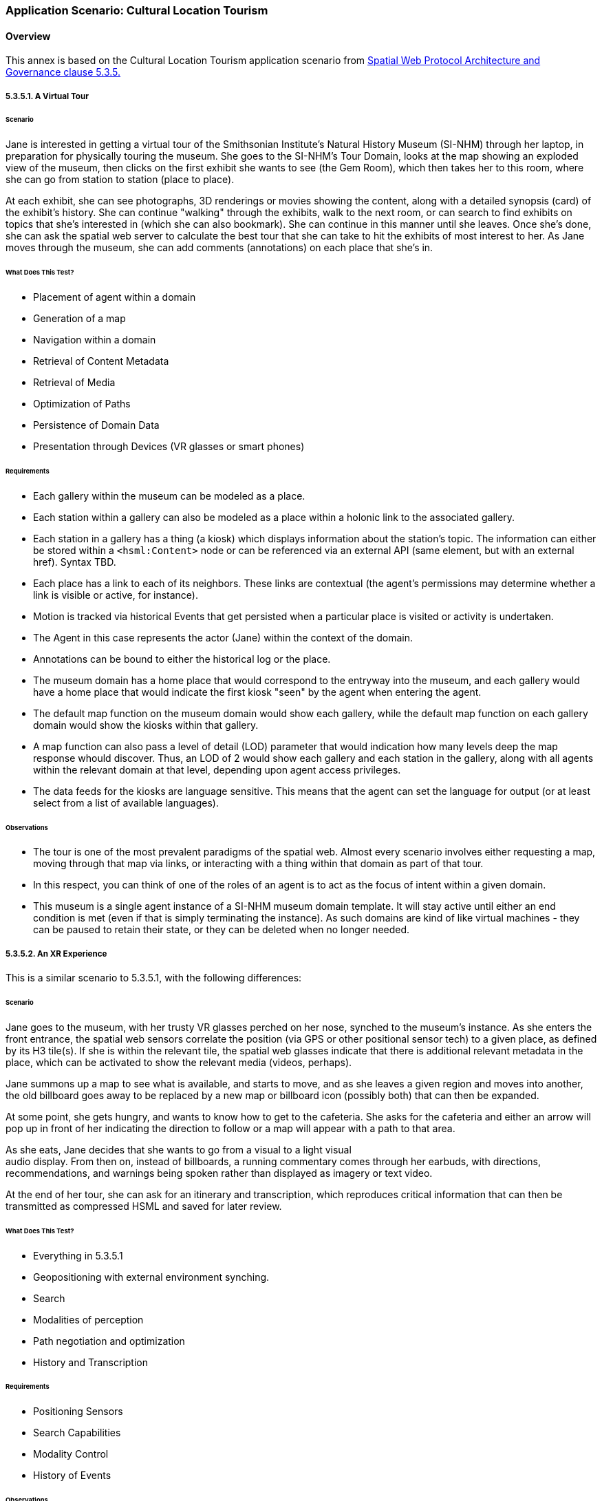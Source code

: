 [[annex-application-scenario-tourist]]
=== Application Scenario: Cultural Location Tourism

==== Overview

This annex is based on the Cultural Location Tourism application scenario from <<IEEE_2874_2025, Spatial Web Protocol Architecture and Governance clause 5.3.5.>>

===== 5.3.5.1. A Virtual Tour

====== Scenario

Jane is interested in getting a virtual tour of the Smithsonian Institute's
Natural History Museum (SI-NHM) through her laptop, in preparation for
physically touring the museum. She goes to the SI-NHM's Tour Domain, looks at
the map showing an exploded view of the museum, then clicks on the first exhibit
she wants to see (the Gem Room), which then takes her to this room, where she
can go from station to station (place to place).

At each exhibit, she can see photographs, 3D renderings or movies showing the
content, along with a detailed synopsis (card) of the exhibit's history. She can
continue "walking" through the exhibits, walk to the next room, or can search to
find exhibits on topics that she's interested in (which she can also bookmark).
She can continue in this manner until she leaves. Once she's done, she can ask
the spatial web server to calculate the best tour that she can take to hit the
exhibits of most interest to her. As Jane moves through the museum, she can add
comments (annotations) on each place that she's in.

====== What Does This Test?

* Placement of agent within a domain
* Generation of a map
* Navigation within a domain
* Retrieval of Content Metadata
* Retrieval of Media
* Optimization of Paths
* Persistence of Domain Data
* Presentation through Devices (VR glasses or smart phones)

====== Requirements

* Each gallery within the museum can be modeled as a place.
* Each station within a gallery can also be modeled as a place within a holonic link to the associated gallery.
* Each station in a gallery has a thing (a kiosk) which displays information about the station's topic. The information can either be stored within a `<hsml:Content>` node or can be referenced via an external API (same element, but with an external href). Syntax TBD.
* Each place has a link to each of its neighbors. These links are contextual (the agent's permissions may determine whether a link is visible or active, for instance).
* Motion is tracked via historical Events that get persisted when a particular place is visited or activity is undertaken.
* The Agent in this case represents the actor (Jane) within the context of the domain.
* Annotations can be bound to either the historical log or the place.
* The museum domain has a home place that would correspond to the entryway into the museum, and each gallery would have a home place that would indicate the first kiosk "seen" by the agent when entering the agent.
* The default map function on the museum domain would show each gallery, while the default map function on each gallery domain would show the kiosks within that gallery.
* A map function can also pass a level of detail (LOD) parameter that would indication how many levels deep the map response whould discover. Thus, an LOD of 2 would show each gallery and each station in the gallery, along with all agents within the relevant domain at that level, depending upon agent access privileges.
* The data feeds for the kiosks are language sensitive. This means that the agent can set the language for output (or at least select from a list of available languages).

====== Observations

* The tour is one of the most prevalent paradigms of the spatial web. Almost every scenario involves either requesting a map, moving through that map via links, or interacting with a thing within that domain as part of that tour.
* In this respect, you can think of one of the roles of an agent is to act as the focus of intent within a given domain.
* This museum is a single agent instance of a SI-NHM museum domain template. It will stay active until either an end condition is met (even if that is simply terminating the instance). As such domains are kind of like virtual machines - they can be paused to retain their state, or they can be deleted when no longer needed.

===== 5.3.5.2. An XR Experience

This is a similar scenario to 5.3.5.1, with the following differences:

====== Scenario

Jane goes to the museum, with her trusty VR glasses perched on her nose, synched
to the museum's instance. As she enters the front entrance, the spatial web
sensors correlate the position (via GPS or other positional sensor tech) to a
given place, as defined by its H3 tile(s). If she is within the relevant tile,
the spatial web glasses indicate that there is additional relevant metadata in
the place, which can be activated to show the relevant media (videos, perhaps).

Jane summons up a map to see what is available, and starts to move, and as she
leaves a given region and moves into another, the old billboard goes away to be
replaced by a new map or billboard icon (possibly both) that can then be
expanded.

At some point, she gets hungry, and wants to know how to get to the cafeteria.
She asks for the cafeteria and either an arrow will pop up in front of her
indicating the direction to follow or a map will appear with a path to that
area.

As she eats, Jane decides that she wants to go from a visual to a light visual +
audio display. From then on, instead of billboards, a running commentary comes
through her earbuds, with directions, recommendations, and warnings being spoken
rather than displayed as imagery or text video.

At the end of her tour, she can ask for an itinerary and transcription, which
reproduces critical information that can then be transmitted as compressed HSML
and saved for later review.

====== What Does This Test?

* Everything in 5.3.5.1
* Geopositioning with external environment synching.
* Search
* Modalities of perception
* Path negotiation and optimization
* History and Transcription

====== Requirements

* Positioning Sensors
* Search Capabilities
* Modality Control
* History of Events

====== Observations

* Sensors within the client device can provide mapping to a spatial position, which can then be transformed into a tile position, correlating with a given place within the model. Note that if somehow the actor ends up outside of defined tiles, then an algorithm can be used to determine the closest place within the domain, which can be correlated to suggest directions.
* Search is a query against places, things and agents respectively that will suggest candidates that most closely match the query parameters. This will generally be displayed as a list, and can be filtered by type. Search is sensitive to agent permissions.
* Modality may be a function of the client or the node, but will typically work by transforming a map in RDF into some other form (an image, a diagram, audio, a movie, 3d environment, etc.) that can be consequently rendered by the client. The exact mechanism for performing this is TBD.
* As an agent moves through a domain, that agent creates a history correlated to the agent and the domain that can be persisted, then transformed into various forms, such as a transcript or summary. The exact mechanism for creating a history of events is still TBD.
* Note here the symmetry between actor (Jane) and her agent (Jane_Agent). Jane moves through the physical world, with sensors indicating a geospatial position. Jane_Agent moves through an abstract conceptual world from Place to Place, correlating with the physical to a certain degree. In effect, Jane_Agent is the digital twin of Jane within the domain of the museum.
* The terms ___billboard___, ___screen___, and ___kiosk___ are used to describe Things in the virtual world. A __billboard__ can be thought of as a read-only interface or display, and is usually fully visible when an agent moves within the Place where a billboard is resident. It can have any representation (it is not limited to being a billboard in the physical sense) but generally provides external information in various formats that the user has no immediate control over.
* A __screen__ is a ___billboard___ that specifically displays a dynamic ___map___ of another domain, where a __map__ is a representation (an image, 3d rendering, video, text description, RDF, etc.) of a domain. It could be visualized as a screen showing the projection taken by a camera of another area, a glass plane showing what's in the next gallery,an aural representation where the voices from somewhere else can be heard as if through a mic, a structured HSML representation of the domain, and so forth. The ___map___ is the representation of a domain, the ___screen___ is the presentation (or medium) of that representation in the current domain of the agent.
* Note also that a ___map___ is in effect the view as seen by a separate agent within a remote domain. The remote agent here is acting in the role of a camera. A __kiosk__ is a Thing that combines a ___screen___ with a control mechanism for that remote agent. For instance, an agent (a drone operator, for instance), uses another agent (the drone) in a different domain to "see" that remote domain from the perspective of the drone. The drone operator agent interacts with the remote drone agent via a virtual ___kiosk___.
* These agent chains are very common in most video games, particularly when dealing with IoT devices (especially cameras). A camera is a specialized form of ___sensor___, a device that creates a representation (___map___) from the perspective of a given agent or thing. Screens are ___linked___ to agents, and a screen can consequently target different agents to see different perspectives of the domain.

====== Maps and Screens

[source,mermaid]
----
---
config:
   layout: elk
---
flowchart TD
    remoteAgent -->|uses| sensor --> |to create| map --> |of| remoteDomain
    localAgent --> |uses| screen -->|to display| map
    screen -->|linked to| remoteAgent
    remoteDomain --> |as seen by| remoteAgent
----

===== 5.3.5.3. Multi-Agent XR

This builds on 5.3.5.2, with the following differences:

====== Scenario

Jane joins a tour group of other actors (with no distinction about whether those actors are human or AI based). They are led by a spatial web mediated tour guide, and each agent can ask questions of other agents or the tour guide.

The tour guide will periodically ask questions of the various tour members. If they answer the question correctly, they get a special token which they can accumulate. At the end of the tour, each agent can exchange tokens as discounts on the price of items in the gift shop.

This scenario is like 5.3.5.1 in that it is mediated over the spatial web client, rather than in person, but could be supported IRL as well.

====== What Does This Test?
* Registering Agents and forming Teams
* Direct Communication between agents
* Granting or Exchanging Certs
* Agent/Actor Interactions
* E-Commerce Fundamentals

====== Observations

* When a domain is created from a domain template, the domain goes through a provisioning phase.In this phase, one or more autonomous agents wait until a minimum condition is met (here, both a minimum number of people and a set period of time). This set of agents becomes known as a __Team__. Teams can be thought of as neighborhoods of agents. A given agent may also be part of more than one team.
* From a design standpoint, it is often preferable to talk about a team with only one member, also known as a singleton team.  For instance, in Chess, you effectively have two singleton teams - a white piece team and a black piece team.
* This notion of teams is an important one, because team members often have a much higher need to communicate with one another, and benefit far more from that interaction. Moreover, teams have identities (and histories) that individual agents don't, and frequently have needs for permissions (credentials) that two random people don't.
* In this use case, the tour group is a team. Each team member registers with the team (here, they would pay the price for the guided tour), and they share in a communication channel that is consequently privileged. The exact nature of that chennel (point-to-point, broadcast, narrowcast, etc.) would be spelled out in the ___contract___ that the actors agree to through their agent proxies when they register with the team. This also suggests that __registration__ is the process of an actor (through the agent) accepting a ___contract___ issued by the domain that encapsulates these ___policies___.
* Please note that registration is a domain scope activity. When the registration is complete, the ___agent___ then belongs to a ___team___ within the domain.

[source,mermaid]
----
---
config:
    layout: elk
---
graph TD
    actor -->|uses| agent -->|to agree to| contract -->|with| team -->|within| domain
    agent -->|becomes member of| team
    agent -->|is within| domain
----

* Channel communication: A __communication channnel__ is a ___channel___ specifically for text communication between ___agents___ and/or ___teams___. It passes an HSML message (structure TBD) from the sender to the recipient using the following workflow:

[source,mermaid]
----
---
config:
    layout: elk
---
graph
    actor1 -->|writes message to| agent1
    agent1 -->|sends message to| domain
    domain -->|"caches message in"| messageCache
    messageCache -->|"sends message to"| agent2
    agent2 -->|"writes message to"| actor2

----

* The __MessageCache__ is a stack within the UDG.d for passing messages between entities. It works at the domain level rather than direct point-to-point primarily because messages will still need to be logged as part of the history stream and because any form of broadcast ultimately will need to be transmitted to some or all of the participants in a domain, which can best be done through a centralization mechanism.
* There is a question concerning whether internal communication and messaging channels are part of the external hstp __channels__ architecture or are different. Certainly, _actor1_ and _actor2_ communication with their respective agents are handled via the former. This is one of those areas that still requires a certain amount of discussion.
* __E-Commerce, Contracts, and Tokens__. The assumption being made in the architecture is that an ___e-commerce layer___ will likely be a later module that lays on top of the UDG, and more than likely will be mediated via a services layer with external financial networks, in much the same way that e-commerce systems in the modern web are generally not considered a core part of HTML/HTTP. The one caveat on this is that, because of the use of SWIDs to manage credentialling, verification, validation, and authentication, the ecommerce architecture will likely utilize DID-based encryption vs. the HTTPS secure architecture used for the web.
* One additional caveat is that in general, assets (specializations of THINGs) will be represented as encrypted key entities that can consequently be transferred to the wallet of the client controlling the respective agent of a given actor. For instance, in the gift shop example given in this use case, Jane can be awarded a magic shell (a ___token___) from the tour guide for answering a question correctly. The exact representation of the token will obvious vary from domain to domain (as will it's value), but it clearly represents an asset that can be assessed within some e-commerce system.
A __token__ in this case can be thought of as a specific store of value within the spatial web. The ___actor___ authorizes the ___agent___ to spend tokens within the ___domain___ in order to fulfill the terms of a ___contract___, and correspondingly retrieves tokens when the conditions for fulfilling a clause of the contract have happened. _It is still TBD whether or not tokens issues within one domain are fungible within other domains._

===== 5.3.5.4. Tracking Movement

This builds on 5.3.5.2, with the following differences:

====== Scenario

Jane wants to be able to see where the other members of the tour (including her family) are, and send them messages to meet at a particular place at a certain time.

====== What Does This Test?

* Hyperspace
* Positioning within Places
* Avatars and Map Representations

====== Observations

* The dominant paradigm within the World Wide Web since its inception was based on the principle of publishing, and can best be articulated as: _"How do I find and access published content?_ This in turn was related to _"How do I publish content?"_
* The dominant paradigm for the Spatial Web, however, is different. It can be expressed as: "_Where are the things in the world that I interact with?_" with the correlative question, "_How do things in my world publish where things are and what they do_?" While similar in scope, this is different in terms of the overall mission of this technology.
* The Spatial Web does not replace the World Wide Web. Rather, it provides another layer to the __noosphere__ or knowledge sphere, providing not only the context of philosophical thought but also of epistemological thought.
* The spatial web has three different layers that ask the question "Where?":
    * ___Domain___ or application layer.
    * ___Place___ or conceptual space layer.
    * ___Location___, or positional space layer.
* The __domain layer__ is an existential context layer. By itself, a domain does not necessarily specify where things are, but instead, it indicates what process or system things are apart of. This systemic view is purely abstract, though it may have implicit hierarchies that arise because such hierarchies make it easier to compress process nested subroutines.
* The __place layer__ is a conceptual space layer, and generally identifies a partition of a "hyperspace" into discrete, interconnected nodes within a lattice of links. A hyperspace can be thought of as the set of all relevant places within the broader domain, and will vary from domain to domain in terms of breakdown and structure. Places by themselves have relationships, but do not necessarily have the notion of a metric.
* The __location layer__ contains specific metrics and the notion of distance. The specific mechanisms for describing that distance will vary from place to place. For instance, one _place_ might be a particular gallery within a museum, but within that gallery, there may be an ability to indicate location relative to the defined layer (possibly using some kind of a global coordinate system, or at a minimum level a local coordinate system that is common to that place). If you wanted to specify, for instance, that you are in a hexagon within a set of hexagons that identify the extent of that place as an index, then the location would be a single index value.
* A place will always have, at a minimum, one location - in the case where there are no effective degrees of freedom, this becomes the implicit location. As you increase the number of degrees of freedom within that place, you can better specify location if it is necessary.
* A place does have a location for mapping purposes, but it is defined as a bounding box within a unit hypercube (something called an __object coordinate system__), with the assumption that the domain represents the the maximal extent of this cube. This hypercube is then passed through a defined __projection filter__ (typically, but not always, a tensor) to create a visual representation of the domain in the target mapping dimensions. In most cases, this will be a two dimensional planar representation, even if the hypercube itself is of higher dimension and curved.
* It is important to recognize that the hyperspace envelope of places does not usually completely tile (cover) the object coordinate system. The set of places is contextual and topological (a graph) and is internally connected by links, __holes__ (areas that are in the map but not actually within the model) are inevitable. Another way of putting this is that the map shows the relevant areas of the models, but anything that is not relevant (negative space) is simply an undefined region in the map. This is another way of stating the famous dictum "_The map is not the territory._".
* An __avatar__ is a representation of an ___entity___ on a ___map___ within a given ___medium___ (or ___content-type___). It is typically represented in object coordinates, depending on the place's positional system and the medium in question. An entity, including an agent, may have multiple different avatars, with the best one for the mapping context being chosen prior to rendering. More on Avatars TBD.
* Movement itself is managed by the udg.d daemon, which refreshes the state of the system at regular, frequent intervals, then renders this movement via hstp.d requests to the mapping service.
* The __UDG.d daemon__ also manages communication between the UDG and the HSTP layers. For instance, if a domain template has been previously defined (which will be covered in the next phase), then the HSTP will pass messages to the udg.d daemon to initiate a domain instantiation. The UDG.d itself is responsible for the creation of that instance, but it also communicates with HSTP when it has successfully completed the instantiation. Most of the operational logic that is initiated by the ___hstp.d___ is actually performed by the ___udg.d___, then transmitted back to other nodes via the hstp.d messaging system.

===== 5.3.5.5. Museum Discovery

This supports other 5.3.5.x use cases.

====== Scenario

Jane wants to find other museums in the Smithsonian Institute complex to virtually visit, utilizing the same agent avatar that she had previously, including retaining knowledge and assets.

====== What Does This Test?

* Cross Domain Discovery and Linking
* Directories
* Spatial Web Domain Registries
* Agent Persistence

====== Observations
* __Cross Domain Linking__. There are multiple layers of linking that exist within the spatial web. One of these is __cross-domain linking__. Such a link moves an agent from one domain to another, rather than simply from one place to another. This is roughly analogous to an external link in HTML that takes you outside of the document, albeit one that has more complexity.
* __Intranode Domain Agent Linking__. Unlike HTML links, cross domain links are stateful - you are in essence transferring an agent from one graph to another, potentially outside of the Spatial Web Node itself. If the __originating domain__ (which has the link to the agent) is within the same node, this becomes a fairly simple matter of delinking the agent from one node and relinking it to the __destination domain__.
* __Internode Domain Agent Linking__. If the destination domain, on the other hand, is outside of the spatial web node, then the agent on on the originating domain must in effect be _frozen_ or deactivated, while the agent's information and assets are transferred to the __destination spatial web node__. Additionally, a forwarding address is added to the frozen agent on the initial node to the active agenton the destination nnode. This makes it possible to search the evolution of agents across nodes. If an agent returns to the originating node, it's associated asset metadata is _appended to_ the previous agent, allowing the agent to learn information over time.
* __Affiliation Networks__. Note additionally that transferring of agents can only occur if the domains have contracts allowing the transfer of agents, which in general means that they have created an affiliated network. This would be like multiple museums each agreeing to honor the contracts of other museums in the network. The exact mechanisms for doing so are currently to be determined.
* __Directories and Landing Domains__. Each Spatial Web Node has a specific landing domain for that node. This identifies the domain templates that are supported on that node, and for each template, the active and completed domains for those templates. This landing Place is generated dynamically, and can be thought of as being analogous to a train station that allows agents to go to a particular domain. This is not a registry per se, but more akin to a directory.
* __Domain Registries__. A __Domain Registry__ is a way for organizations to register the ___domain templates__ that are publicly available. Domains themselve may be very effervescent (though they can also be long lived), but domain templates are generally stable. In the museum scenario, for instance, there may be any number of active SI-NHM domains active at any given moment, with individual agents or teams of agents interacting with a given domain, but the SI-NHM domain template that informs these domains will remain fixed as a stable point of reference.
* The domain registry, consequently, can tell you which spatial web nodes contain the relevant domain templates, allowing you to search these nodes to see if the domains (the games, simulations, IoT environments, and scenarios) are of interest. This domain registry is managed by (or delegated from) the ___Spatial Web Registration Authority___. The mechanics of registration are being worked out.
* __Associated Metadata__. There is a core taxonomy being worked out for helping search and discovery for the domain registry. This is associated with both a __Place__ registry for registering places (distinct from domain, though interrelated) and for conceptual registries for identifying __Topics__, where a topic in general is used primarily for descriptive metadata (find me all domains that focus on global warming, for instance). There will similarly be a such registries for __Personages__ and __Organizations__.

===== Design Considerations on 5.3.5

* The model presented here within the UDG looks at the environment of a Spatial Web Node as being a collection of applications built around domains, supported by secondary components, with this particular application being an example of what the author would consider an ___Exploration___ pattern.
* __Exploration Pattern.__ This pattern works on the assumption that one or more agents, acting as proxies for various external actors, are navigating a space (geophysical, conceptual, organizational, etc.), retrieving information, interacting with other agents and things within the system, and gaining respective keys (tokens) that can be used both for "unlocking" specific places within the system and for exchanging as stores of value inside and outside the system.
* __Maps and Properties.__ What is most significant here is that the spatial web uses a knowledge graph as its store (and for now is assumed to query and update through a KG layer) but that it's not really a graph in the traditional sense. When you want to ___query___ the property of a given thing or agent in the system, what you are doing is retrieving a map of the thing within one or more domains, expressed in RDF (as JSON-LD, most likely), that will retrieve a representation of the object containing just _that_ property, more than likely as a time-series unless you specify a temporal constraint. For instance, you can get a map of the museum domain showing each of the exhibits, or only those exhibits focused on animals, or the exhibits within a gallery, and so forth.
* __Maps as Data Structures.__ Maps are data structures first - they can be rendered into other forms, but every map is at its core a query against the UDG graph to retrieve representations of entities within the context of a given domain. It should also be noted that a map can be tabularized (this is what the SELECT statement in both SQL and SPARQL do) to provide a slice of this information in tabular form, but even so, the underlying query will be retrieving the subgraph containing relevant entities before applying this transformation to a table.

===== Suggested Use Cases

* Adding a new exhibit
* Adding a new gallery
* Creating a Museum Domain Template
* Moving an Agent From One Domain to Another


